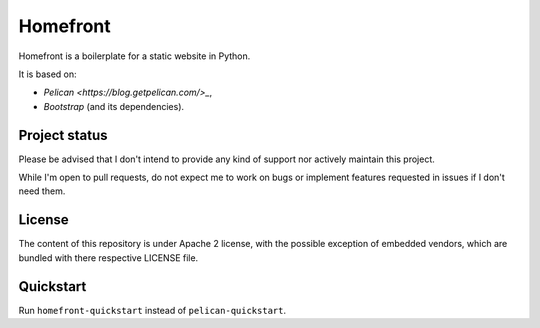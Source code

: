 Homefront
=========

Homefront is a boilerplate for a static website in Python.

It is based on:

* `Pelican <https://blog.getpelican.com/>_`,
* `Bootstrap` (and its dependencies).

Project status
--------------

Please be advised that I don't intend to provide any kind of support nor
actively maintain this project.

While I'm open to pull requests, do not expect me to work on bugs or implement
features requested in issues if I don't need them.

License
-------

The content of this repository is under Apache 2 license, with the possible
exception of embedded vendors, which are bundled with there respective LICENSE
file.

Quickstart
----------

Run ``homefront-quickstart`` instead of ``pelican-quickstart``.
